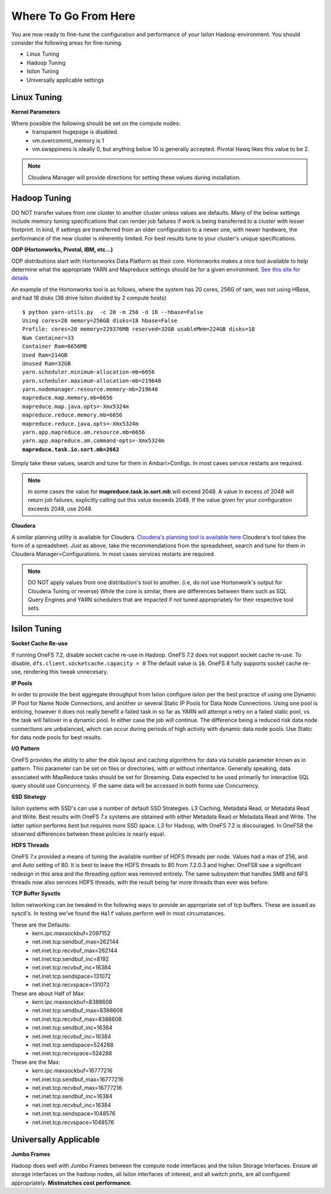 
Where To Go From Here
=====================

You are now ready to fine-tune the configuration and performance of your
Isilon Hadoop environment. You should consider the following areas for
fine-tuning.

- Linux Tuning
- Hadoop Tuning
- Isilon Tuning
- Universally applicable settings

Linux Tuning
------------

**Kernel Parameters**

Where possible the following should be set on the compute nodes:
  *  transparent hugepage is disabled.
  *  vm.overcommit_memory is 1
  *  vm.swappiness is ideally 0, but anything below 10 is generally accepted.  Pivotal Hawq likes this value to be 2.

.. note::
  Cloudera Manager will provide directions for setting these values during installation.

Hadoop Tuning
-------------

DO NOT transfer values from one cluster to another cluster unless values are defaults.
Many of the below settings include memory tuning specifications that can render job failures if
work is being transferred to a cluster with lesser footprint.  In kind, if settings are transferred from an older
configuration to a newer one, with newer hardware, the performance of the new cluster is inherently limited.  For
best results tune to your cluster's unique specifications.

**ODP (Hortonworks, Pivotal, IBM, etc...)**

ODP distributions start with Hortonworks Data Platform as their core.  Hortonworks makes
a nice tool available to help determine what the appropriate YARN and Mapreduce settings should
be for a given environment.  `See this site for details <http://docs.hortonworks.com/HDPDocuments/HDP2/HDP-2.3.2/bk_installing_manually_book/content/determine-hdp-memory-config.html>`_

An example of the Hortonworks tool is as follows, where the system has 20 cores, 256G of ram,
was not using HBase, and had 18 disks (36 drive Isilon divided by 2 compute hosts)

.. parsed-literal::
  $ python yarn-utils.py  -c 20 -m 256 -d 18 --hbase=False
  Using cores=20 memory=256GB disks=18 hbase=False
  Profile: cores=20 memory=229376MB reserved=32GB usableMem=224GB disks=18
  Num Container=33
  Container Ram=6656MB
  Used Ram=214GB
  Unused Ram=32GB
  yarn.scheduler.minimum-allocation-mb=6656
  yarn.scheduler.maximum-allocation-mb=219648
  yarn.nodemanager.resource.memory-mb=219648
  mapreduce.map.memory.mb=6656
  mapreduce.map.java.opts=-Xmx5324m
  mapreduce.reduce.memory.mb=6656
  mapreduce.reduce.java.opts=-Xmx5324m
  yarn.app.mapreduce.am.resource.mb=6656
  yarn.app.mapreduce.am.command-opts=-Xmx5324m
  **mapreduce.task.io.sort.mb=2662**

Simply take these values, search and tune for them in Ambari>Configs.  In most cases
service restarts are required.

.. note::
  In some cases the value for **mapreduce.task.io.sort.mb** will exceed 2048.  A value
  in excess of 2048 will return job failures, explicitly calling out this value exceeds 2048.  If
  the value given for your configuration exceeds 2048, use 2048.

**Cloudera**

A similar planning utility is available for Cloudera.  `Cloudera's planning tool is available here <http://www.cloudera.com/documentation/enterprise/latest/topics/cdh_ig_yarn_tuning.html>`_
Cloudera's tool takes the form of a spreadsheet.  Just as above, take the recommendations
from the spreadsheet, search and tune for them in Cloudera Manager>Configurations.  In
most cases services restarts are required.

.. note::
  DO NOT apply values from one distribution's tool to another.  (i.e, do not use Hortonwork's output for Cloudera Tuning or reverse)
  While the core is similar, there are differences between them such as SQL Query Engines and YARN schedulers that are impacted if not tuned
  appropriately for their respective tool sets.

Isilon Tuning
-------------

**Socket Cache Re-use**

If running OneFS 7.2, disable socket cache re-use in Hadoop.  OneFS 7.2 does not support
socket cache re-use.  To disable, ``dfs.client.socketcache.capacity = 0``  The default
value is ``16``.  OneFS 8 fully supports socket cache re-use, rendering this tweak unnecesary.

**IP Pools**

In order to provide the best aggregate throughput from Isilon configure isilon per the best practice of using
one Dynamic IP Pool for Name Node Connections, and another or several Static IP Pools for Data Node Connections.
Using one pool is enticing, however it does not really benefit a failed task in so far as YARN
will attempt a retry on a failed static pool, vs the task will failover in a dynamic pool.  In either case
the job will continue.  The difference being a reduced risk data node connections are unbalanced, which can
occur during periods of high activity with dynamic data node pools.  Use Static for data node pools for best results.

**I/O Pattern**

OneFS provides the ability to alter the disk layout and caching algorithms for data via
tunable parameter known as io pattern.  This parameter can be set on files or directories, with or without
inheritance.  Generally speaking, data associated with MapReduce tasks should be set for Streaming.  Data
expected to be used primarily for interactive SQL query should use Concurrency.  IF the same data
will be accessed in both forms use Concurrency.

**SSD Strategy**

Isilon systems with SSD's can use a number of default SSD Strategies.  L3 Caching, Metadata Read, or Metadata Read
and Write.  Best results with OneFS 7.x systems are obtained with either Metadata Read or Metadata Read and Write.
The latter option performs best but requires more SSD space.  L3 for Hadoop, with OneFS 7.2 is discouraged.  In OneFS8 the
observed differences between these policies is nearly equal.

**HDFS Threads**

OneFS 7.x provided a means of tuning the available number of HDFS threads per node.  Values had a max of 256, and
and Auto setting of 80.  It is best to leave the HDFS threads to 80 from 7.2.0.3 and higher.  OneFS8 saw a significant
redesign in this area and the threading option was removed entirely.  The same subsystem that handles SMB and NFS threads now
also services HDFS threads, with the result being far more threads than ever was before.

**TCP Buffer Sysctls**

Isilon networking can be tweaked in the following ways to provide an appropriate set of
tcp buffers.  These are issued as sysctl's.  In testing we've found the ``Half`` values perform
well in most circumstances.

These are the Defaults:
  *  kern.ipc.maxsockbuf=2097152
  *  net.inet.tcp.sendbuf_max=262144
  *  net.inet.tcp.recvbuf_max=262144
  *  net.inet.tcp.sendbuf_inc=8192
  *  net.inet.tcp.recvbuf_inc=16384
  *  net.inet.tcp.sendspace=131072
  *  net.inet.tcp.recvspace=131072

These are about Half of Max:
  *  kern.ipc.maxsockbuf=8388608
  *  net.inet.tcp.sendbuf_max=8388608
  *  net.inet.tcp.recvbuf_max=8388608
  *  net.inet.tcp.sendbuf_inc=16384
  *  net.inet.tcp.recvbuf_inc=16384
  *  net.inet.tcp.sendspace=524288
  *  net.inet.tcp.recvspace=524288

These are the Max:
  *  kern.ipc.maxsockbuf=16777216
  *  net.inet.tcp.sendbuf_max=16777216
  *  net.inet.tcp.recvbuf_max=16777216
  *  net.inet.tcp.sendbuf_inc=16384
  *  net.inet.tcp.recvbuf_inc=16384
  *  net.inet.tcp.sendspace=1048576
  *  net.inet.tcp.recvspace=1048576

Universally Applicable
----------------------

**Jumbo Frames**

Hadoop does well with Jumbo Frames between the compute node interfaces and the Isilon
Storage Interfaces.  Ensure all storage interfaces on the hadoop nodes, all Isilon interfaces of interest,
and all switch ports, are all configured appropriately.  **Mistmatches cost performance.**
